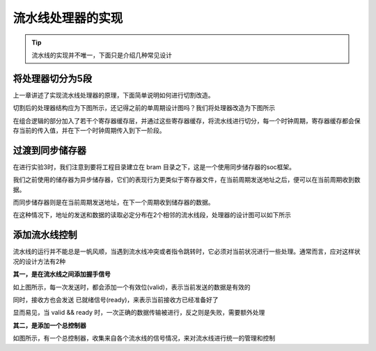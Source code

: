 流水线处理器的实现
=====================

.. tip:: 流水线的实现并不唯一，下面只是介绍几种常见设计

将处理器切分为5段
-------------------------

上一章讲述了实现流水线处理器的原理，下面简单说明如何进行切割改造。

切割后的处理器结构应为下图所示，还记得之前的单周期设计图吗？我们将处理器改造为下图所示

.. image:: 流水线.drawio.svg

在组合逻辑的部分加入了若干个寄存器缓存层，并通过这些寄存器缓存，将流水线进行切分，每一个时钟周期，寄存器缓存都会保存当前的传入值，并在下一个时钟周期传入到下一阶段。

过渡到同步储存器
--------------------------

在进行实验3时，我们注意到要将工程目录建立在 bram 目录之下，这是一个使用同步储存器的soc框架。

我们之前使用的储存器为异步储存器，它们的表现行为更类似于寄存器文件，在当前周期发送地址之后，便可以在当前周期收到数据。

而同步储存器则是在当前周期发送地址，在下一个周期收到储存器的数据。

在这种情况下，地址的发送和数据的读取必定分布在2个相邻的流水线段，处理器的设计图可以如下所示

.. image:: bram.drawio.svg

添加流水线控制
--------------------------

流水线的运行并不能总是一帆风顺，当遇到流水线冲突或者指令跳转时，它必须对当前状况进行一些处理。通常而言，应对这样状况的设计方法有2种

**其一，是在流水线之间添加握手信号**

.. image:: 握手.drawio.svg

如上图所示，每一次发送时，都会添加一个有效位(valid)，表示当前发送的数据是有效的

同时，接收方也会发送 已就绪信号(ready)，来表示当前接收方已经准备好了

显而易见，当 valid && ready 时，一次正确的数据传输被进行，反之则是失败，需要额外处理

**其二，是添加一个总控制器**

.. image:: 控制器.drawio.svg

如图所示，有一个总控制器，收集来自各个流水线的信号情况，来对流水线进行统一的管理和控制


